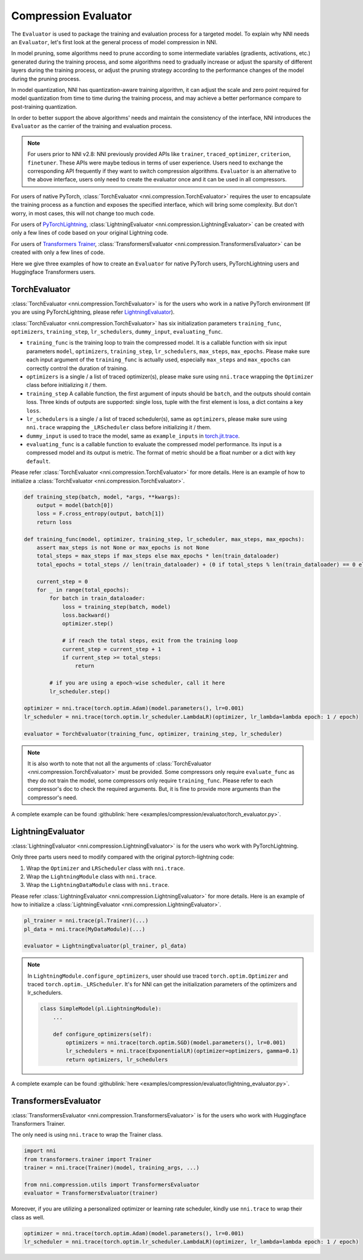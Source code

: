 Compression Evaluator
=====================

The ``Evaluator`` is used to package the training and evaluation process for a targeted model.
To explain why NNI needs an ``Evaluator``, let's first look at the general process of model compression in NNI.

In model pruning, some algorithms need to prune according to some intermediate variables (gradients, activations, etc.) generated during the training process,
and some algorithms need to gradually increase or adjust the sparsity of different layers during the training process,
or adjust the pruning strategy according to the performance changes of the model during the pruning process.

In model quantization, NNI has quantization-aware training algorithm,
it can adjust the scale and zero point required for model quantization from time to time during the training process,
and may achieve a better performance compare to post-training quantization.

In order to better support the above algorithms' needs and maintain the consistency of the interface,
NNI introduces the ``Evaluator`` as the carrier of the training and evaluation process.

.. note::
    For users prior to NNI v2.8: NNI previously provided APIs like ``trainer``, ``traced_optimizer``, ``criterion``, ``finetuner``.
    These APIs were maybe tedious in terms of user experience. Users need to exchange the corresponding API frequently if they want to switch compression algorithms.
    ``Evaluator`` is an alternative to the above interface, users only need to create the evaluator once and it can be used in all compressors.

For users of native PyTorch, :class:`TorchEvaluator <nni.compression.TorchEvaluator>` requires the user to encapsulate the training process as a function and exposes the specified interface,
which will bring some complexity. But don't worry, in most cases, this will not change too much code.

For users of `PyTorchLightning <https://www.pytorchlightning.ai/>`__, :class:`LightningEvaluator <nni.compression.LightningEvaluator>` can be created with only a few lines of code based on your original Lightning code.

For users of `Transformers Trainer <https://huggingface.co/docs/transformers/main_classes/trainer>`__, :class:`TransformersEvaluator <nni.compression.TransformersEvaluator>` can be created with only a few lines of code.

Here we give three examples of how to create an ``Evaluator`` for native PyTorch users, PyTorchLightning users and Huggingface Transformers users.

TorchEvaluator
--------------

:class:`TorchEvaluator <nni.compression.TorchEvaluator>` is for the users who work in a native PyTorch environment (If you are using PyTorchLightning, please refer `LightningEvaluator`_).

:class:`TorchEvaluator <nni.compression.TorchEvaluator>` has six initialization parameters ``training_func``, ``optimizers``, ``training_step``, ``lr_schedulers``,
``dummy_input``, ``evaluating_func``.

* ``training_func`` is the training loop to train the compressed model.
  It is a callable function with six input parameters ``model``, ``optimizers``,
  ``training_step``, ``lr_schedulers``, ``max_steps``, ``max_epochs``.
  Please make sure each input argument of the ``training_func`` is actually used,
  especially ``max_steps`` and ``max_epochs`` can correctly control the duration of training.
* ``optimizers`` is a single / a list of traced optimizer(s),
  please make sure using ``nni.trace`` wrapping the ``Optimizer`` class before initializing it / them.
* ``training_step`` A callable function, the first argument of inputs should be ``batch``, and the outputs should contain loss.
  Three kinds of outputs are supported: single loss, tuple with the first element is loss, a dict contains a key ``loss``.
* ``lr_schedulers`` is a single / a list of traced scheduler(s), same as ``optimizers``,
  please make sure using ``nni.trace`` wrapping the ``_LRScheduler`` class before initializing it / them.
* ``dummy_input`` is used to trace the model, same as ``example_inputs``
  in `torch.jit.trace <https://pytorch.org/docs/stable/generated/torch.jit.trace.html?highlight=torch%20jit%20trace#torch.jit.trace>`_.
* ``evaluating_func`` is a callable function to evaluate the compressed model performance. Its input is a compressed model and its output is metric.
  The format of metric should be a float number or a dict with key ``default``.

Please refer :class:`TorchEvaluator <nni.compression.TorchEvaluator>` for more details.
Here is an example of how to initialize a :class:`TorchEvaluator <nni.compression.TorchEvaluator>`.

.. code-block:: python

    def training_step(batch, model, *args, **kwargs):
        output = model(batch[0])
        loss = F.cross_entropy(output, batch[1])
        return loss

    def training_func(model, optimizer, training_step, lr_scheduler, max_steps, max_epochs):
        assert max_steps is not None or max_epochs is not None
        total_steps = max_steps if max_steps else max_epochs * len(train_dataloader)
        total_epochs = total_steps // len(train_dataloader) + (0 if total_steps % len(train_dataloader) == 0 else 1)

        current_step = 0
        for _ in range(total_epochs):
            for batch in train_dataloader:
                loss = training_step(batch, model)
                loss.backward()
                optimizer.step()

                # if reach the total steps, exit from the training loop
                current_step = current_step + 1
                if current_step >= total_steps:
                    return

            # if you are using a epoch-wise scheduler, call it here
            lr_scheduler.step()

    optimizer = nni.trace(torch.optim.Adam)(model.parameters(), lr=0.001)
    lr_scheduler = nni.trace(torch.optim.lr_scheduler.LambdaLR)(optimizer, lr_lambda=lambda epoch: 1 / epoch)

    evaluator = TorchEvaluator(training_func, optimizer, training_step, lr_scheduler)

.. note::
    It is also worth to note that not all the arguments of :class:`TorchEvaluator <nni.compression.TorchEvaluator>` must be provided.
    Some compressors only require ``evaluate_func`` as they do not train the model, some compressors only require ``training_func``.
    Please refer to each compressor's doc to check the required arguments.
    But, it is fine to provide more arguments than the compressor's need.


A complete example can be found :githublink:`here <examples/compression/evaluator/torch_evaluator.py>`.


LightningEvaluator
------------------
:class:`LightningEvaluator <nni.compression.LightningEvaluator>` is for the users who work with PyTorchLightning.

Only three parts users need to modify compared with the original pytorch-lightning code:

1. Wrap the ``Optimizer`` and ``LRScheduler`` class with ``nni.trace``.
2. Wrap the ``LightningModule`` class with ``nni.trace``.
3. Wrap the ``LightningDataModule`` class with ``nni.trace``.

Please refer :class:`LightningEvaluator <nni.compression.LightningEvaluator>` for more details.
Here is an example of how to initialize a :class:`LightningEvaluator <nni.compression.LightningEvaluator>`.

.. code-block:: python

    pl_trainer = nni.trace(pl.Trainer)(...)
    pl_data = nni.trace(MyDataModule)(...)

    evaluator = LightningEvaluator(pl_trainer, pl_data)

.. note::
    In ``LightningModule.configure_optimizers``, user should use traced ``torch.optim.Optimizer`` and traced ``torch.optim._LRScheduler``.
    It's for NNI can get the initialization parameters of the optimizers and lr_schedulers.

    .. code-block:: python

        class SimpleModel(pl.LightningModule):
            ...

            def configure_optimizers(self):
                optimizers = nni.trace(torch.optim.SGD)(model.parameters(), lr=0.001)
                lr_schedulers = nni.trace(ExponentialLR)(optimizer=optimizers, gamma=0.1)
                return optimizers, lr_schedulers


A complete example can be found :githublink:`here <examples/compression/evaluator/lightning_evaluator.py>`.


TransformersEvaluator
---------------------

:class:`TransformersEvaluator <nni.compression.TransformersEvaluator>` is for the users who work with Huggingface Transformers Trainer.

The only need is using ``nni.trace`` to wrap the Trainer class.

.. code-block:: python

    import nni
    from transformers.trainer import Trainer
    trainer = nni.trace(Trainer)(model, training_args, ...)

    from nni.compression.utils import TransformersEvaluator
    evaluator = TransformersEvaluator(trainer)

Moreover, if you are utilizing a personalized optimizer or learning rate scheduler, kindly use ``nni.trace`` to wrap their class as well.

.. code-block:: python

    optimizer = nni.trace(torch.optim.Adam)(model.parameters(), lr=0.001)
    lr_scheduler = nni.trace(torch.optim.lr_scheduler.LambdaLR)(optimizer, lr_lambda=lambda epoch: 1 / epoch)
